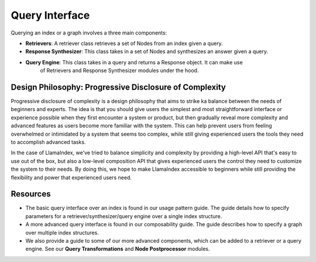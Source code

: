 
Query Interface
===============
Querying an index or a graph involves a three main components:

- **Retrievers**: A retriever class retrieves a set of Nodes from an index given a query.
- **Response Synthesizer**: This class takes in a set of Nodes and synthesizes an answer given a query.
- **Query Engine**: This class takes in a query and returns a Response object. It can make use
   of Retrievers and Response Synthesizer modules under the hood.

.. image:: /_static/query/query_classes.png
  :width: 600


Design Philosophy: Progressive Disclosure of Complexity
^^^^^^^^^^^^^^^^^^^^^^^^^^^^^^^^^^^^^^^^^^^^^^^^^^^^^^^

Progressive disclosure of complexity is a design philosophy that aims to strike 
ka balance between the needs of beginners and experts. The idea is that you should 
give users the simplest and most straightforward interface or experience possible 
when they first encounter a system or product, but then gradually reveal more 
complexity and advanced features as users become more familiar with the system. 
This can help prevent users from feeling overwhelmed or intimidated by a system 
that seems too complex, while still giving experienced users the tools they need 
to accomplish advanced tasks.

.. image:: /_static/query/disclosure.png
  :width: 600


In the case of LlamaIndex, we've tried to balance simplicity and complexity by 
providing a high-level API that's easy to use out of the box, but also a low-level 
composition API that gives experienced users the control they need to customize the 
system to their needs. By doing this, we hope to make LlamaIndex accessible to 
beginners while still providing the flexibility and power that experienced users need.

Resources
^^^^^^^^^

- The basic query interface over an index is found in our usage pattern guide. The guide
  details how to specify parameters for a retriever/synthesizer/query engine over a 
  single index structure.
- A more advanced query interface is found in our composability guide. The guide
  describes how to specify a graph over multiple index structures.
- We also provide a guide to some of our more advanced components, which can be added 
  to a retriever or a query engine. See our **Query Transformations** and 
  **Node Postprocessor** modules. 

